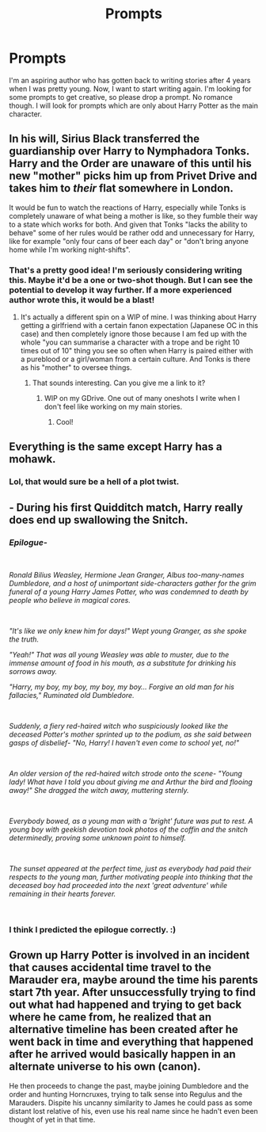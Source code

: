 #+TITLE: Prompts

* Prompts
:PROPERTIES:
:Author: Axel292
:Score: 5
:DateUnix: 1546326069.0
:DateShort: 2019-Jan-01
:FlairText: Prompt
:END:
I'm an aspiring author who has gotten back to writing stories after 4 years when I was pretty young. Now, I want to start writing again. I'm looking for some prompts to get creative, so please drop a prompt. No romance though. I will look for prompts which are only about Harry Potter as the main character.


** In his will, Sirius Black transferred the guardianship over Harry to Nymphadora Tonks. Harry and the Order are unaware of this until his new "mother" picks him up from Privet Drive and takes him to /their/ flat somewhere in London.

It would be fun to watch the reactions of Harry, especially while Tonks is completely unaware of what being a mother is like, so they fumble their way to a state which works for both. And given that Tonks "lacks the ability to behave" some of her rules would be rather odd and unnecessary for Harry, like for example "only four cans of beer each day" or "don't bring anyone home while I'm working night-shifts".
:PROPERTIES:
:Author: Hellstrike
:Score: 7
:DateUnix: 1546344888.0
:DateShort: 2019-Jan-01
:END:

*** That's a pretty good idea! I'm seriously considering writing this. Maybe it'd be a one or two-shot though. But I can see the potential to develop it way further. If a more experienced author wrote this, it would be a blast!
:PROPERTIES:
:Author: Axel292
:Score: 1
:DateUnix: 1546351671.0
:DateShort: 2019-Jan-01
:END:

**** It's actually a different spin on a WIP of mine. I was thinking about Harry getting a girlfriend with a certain fanon expectation (Japanese OC in this case) and then completely ignore those because I am fed up with the whole "you can summarise a character with a trope and be right 10 times out of 10" thing you see so often when Harry is paired either with a pureblood or a girl/woman from a certain culture. And Tonks is there as his "mother" to oversee things.
:PROPERTIES:
:Author: Hellstrike
:Score: 3
:DateUnix: 1546352061.0
:DateShort: 2019-Jan-01
:END:

***** That sounds interesting. Can you give me a link to it?
:PROPERTIES:
:Author: Axel292
:Score: 1
:DateUnix: 1546352909.0
:DateShort: 2019-Jan-01
:END:

****** WIP on my GDrive. One out of many oneshots I write when I don't feel like working on my main stories.
:PROPERTIES:
:Author: Hellstrike
:Score: 2
:DateUnix: 1546353033.0
:DateShort: 2019-Jan-01
:END:

******* Cool!
:PROPERTIES:
:Author: Axel292
:Score: 1
:DateUnix: 1546353210.0
:DateShort: 2019-Jan-01
:END:


** Everything is the same except Harry has a mohawk.
:PROPERTIES:
:Author: ThatoneidiotBlack
:Score: 3
:DateUnix: 1546346212.0
:DateShort: 2019-Jan-01
:END:

*** Lol, that would sure be a hell of a plot twist.
:PROPERTIES:
:Author: Axel292
:Score: 1
:DateUnix: 1546350196.0
:DateShort: 2019-Jan-01
:END:


** - During his first Quidditch match, Harry really does end up swallowing the Snitch.
:PROPERTIES:
:Author: CryptidGrimnoir
:Score: 3
:DateUnix: 1546347280.0
:DateShort: 2019-Jan-01
:END:

*** /Epilogue-/

​

/Ronald Bilius Weasley, Hermione Jean Granger, Albus too-many-names Dumbledore, and a host of unimportant side-characters gather for the grim funeral of a young Harry James Potter, who was condemned to death by people who believe in magical cores./

​

/"It's like we only knew him for days!" Wept young Granger, as she spoke the truth./

/"Yeah!" That was all young Weasley was able to muster, due to the immense amount of food in his mouth, as a substitute for drinking his sorrows away./

/"Harry, my boy, my boy, my boy, my boy... Forgive an old man for his fallacies," Ruminated old Dumbledore./

​

/Suddenly, a fiery red-haired witch who suspiciously looked like the deceased Potter's mother sprinted up to the podium, as she said between gasps of disbelief- "No, Harry! I haven't even come to school yet, no!"/

​

/An older version of the red-haired witch strode onto the scene- "Young lady! What have I told you about giving me and Arthur the bird and flooing away!" She dragged the witch away, muttering sternly./

​

/Everybody bowed, as a young man with a 'bright' future was put to rest. A young boy with geekish devotion took photos of the coffin and the snitch determinedly, proving some unknown point to himself./

​

/The sunset appeared at the perfect time, just as everybody had paid their respects to the young man, further motivating people into thinking that the deceased boy had proceeded into the next 'great adventure' while remaining in their hearts forever./

​
:PROPERTIES:
:Author: Axel292
:Score: 3
:DateUnix: 1546351548.0
:DateShort: 2019-Jan-01
:END:


*** I think I predicted the epilogue correctly. :)
:PROPERTIES:
:Author: Axel292
:Score: 1
:DateUnix: 1546351578.0
:DateShort: 2019-Jan-01
:END:


** Grown up Harry Potter is involved in an incident that causes accidental time travel to the Marauder era, maybe around the time his parents start 7th year. After unsuccessfully trying to find out what had happened and trying to get back where he came from, he realized that an alternative timeline has been created after he went back in time and everything that happened after he arrived would basically happen in an alternate universe to his own (canon).

He then proceeds to change the past, maybe joining Dumbledore and the order and hunting Horncruxes, trying to talk sense into Regulus and the Marauders. Dispite his uncanny similarity to James he could pass as some distant lost relative of his, even use his real name since he hadn't even been thought of yet in that time.
:PROPERTIES:
:Author: nukumiyuki
:Score: 1
:DateUnix: 1546357206.0
:DateShort: 2019-Jan-01
:END:
